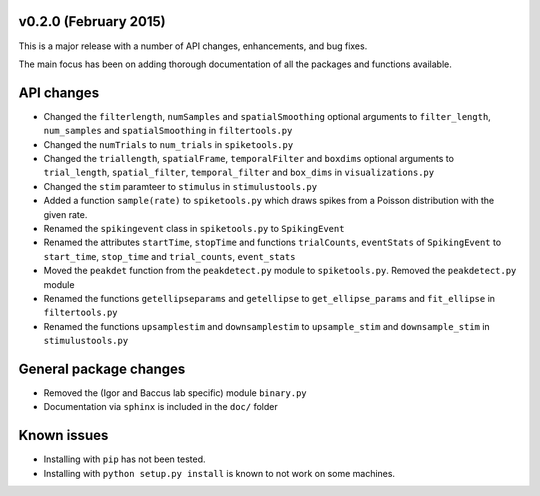 
v0.2.0 (February 2015)
----------------------

This is a major release with a number of API changes, enhancements, and bug fixes.

The main focus has been on adding thorough documentation of all the packages and functions available.

API changes
-----------

- Changed the ``filterlength``, ``numSamples`` and ``spatialSmoothing`` optional arguments to ``filter_length``, ``num_samples`` and ``spatialSmoothing`` in ``filtertools.py``

- Changed the ``numTrials`` to ``num_trials`` in ``spiketools.py``

- Changed the ``triallength``, ``spatialFrame``, ``temporalFilter`` and ``boxdims`` optional arguments to ``trial_length``, ``spatial_filter``, ``temporal_filter`` and ``box_dims`` in ``visualizations.py``

- Changed the ``stim`` paramteer to ``stimulus`` in ``stimulustools.py``

- Added a function ``sample(rate)`` to ``spiketools.py`` which draws spikes from a Poisson distribution with the given rate.

- Renamed the ``spikingevent`` class in ``spiketools.py`` to ``SpikingEvent``

- Renamed the attributes ``startTime``, ``stopTime`` and functions ``trialCounts``, ``eventStats`` of ``SpikingEvent`` to ``start_time``, ``stop_time`` and ``trial_counts``, ``event_stats``

- Moved the ``peakdet`` function from the ``peakdetect.py`` module to ``spiketools.py``. Removed the ``peakdetect.py`` module

- Renamed the functions ``getellipseparams`` and ``getellipse`` to ``get_ellipse_params`` and ``fit_ellipse`` in ``filtertools.py``

- Renamed the functions ``upsamplestim`` and ``downsamplestim`` to ``upsample_stim`` and ``downsample_stim`` in ``stimulustools.py``

General package changes
-----------------------

- Removed the (Igor and Baccus lab specific) module ``binary.py``

- Documentation via ``sphinx`` is included in the ``doc/`` folder

Known issues
------------

- Installing with ``pip`` has not been tested.

- Installing with ``python setup.py install`` is known to not work on some machines.
